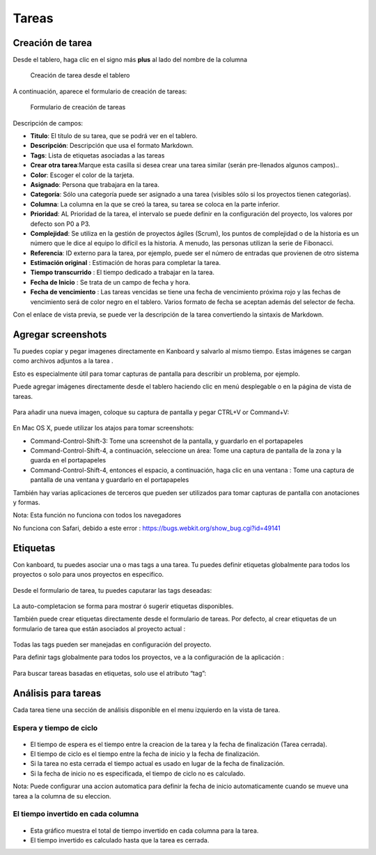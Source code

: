 Tareas
======

Creación de tarea
-----------------

Desde el tablero, haga clic en el signo más **plus** al lado del nombre
de la columna

.. figure:: /_static/task-creation-board.png
   :alt: Creación de tarea desde el tablero

   Creación de tarea desde el tablero

A continuación, aparece el formulario de creación de tareas:

.. figure:: /_static/task-creation-form.png
   :alt: Formulario de creación de tareas

   Formulario de creación de tareas

Descripción de campos:

-  **Titulo**: El título de su tarea, que se podrá ver en el tablero.
-  **Descripción**: Descripción que usa el formato Markdown.
-  **Tags**: Lista de etiquetas asociadas a las tareas
-  **Crear otra tarea**:Marque esta casilla si desea crear una tarea
   similar (serán pre-llenados algunos campos)..
-  **Color**: Escoger el color de la tarjeta.
-  **Asignado**: Persona que trabajara en la tarea.
-  **Categoría**: Sólo una categoría puede ser asignado a una tarea
   (visibles sólo si los proyectos tienen categorías).
-  **Columna**: La columna en la que se creó la tarea, su tarea se
   coloca en la parte inferior.
-  **Prioridad**: AL Prioridad de la tarea, el intervalo se puede
   definir en la configuración del proyecto, los valores por defecto son
   P0 a P3.
-  **Complejidad**: Se utiliza en la gestión de proyectos ágiles
   (Scrum), los puntos de complejidad o de la historia es un número que
   le dice al equipo lo difícil es la historia. A menudo, las personas
   utilizan la serie de Fibonacci.
-  **Referencia**: ID externo para la tarea, por ejemplo, puede ser el
   número de entradas que provienen de otro sistema
-  **Estimación original** : Estimación de horas para completar la
   tarea.
-  **Tiempo transcurrido** : El tiempo dedicado a trabajar en la tarea.
-  **Fecha de Inicio** : Se trata de un campo de fecha y hora.
-  **Fecha de vencimiento** : Las tareas vencidas se tiene una fecha de
   vencimiento próxima rojo y las fechas de vencimiento será de color
   negro en el tablero. Varios formato de fecha se aceptan además del
   selector de fecha.

Con el enlace de vista previa, se puede ver la descripción de la tarea
convertiendo la sintaxis de Markdown.

Agregar screenshots
-------------------

Tu puedes copiar y pegar imagenes directamente en Kanboard y salvarlo al
mismo tiempo. Estas imágenes se cargan como archivos adjuntos a la tarea
.

Esto es especialmente útil para tomar capturas de pantalla para
describir un problema, por ejemplo.

Puede agregar imágenes directamente desde el tablero haciendo clic en
menú desplegable o en la página de vista de tareas.

.. figure:: /_static/dropdown-screenshot.png
   :alt: Drop-down screenshot menu

Para añadir una nueva imagen, coloque su captura de pantalla y pegar
CTRL+V or Command+V:

.. figure:: /_static/task-screenshot.png
   :alt: Screenshot page

En Mac OS X, puede utilizar los atajos para tomar screenshots:

-  Command-Control-Shift-3: Tome una screenshot de la pantalla, y
   guardarlo en el portapapeles
-  Command-Control-Shift-4, a continuación, seleccione un área: Tome una
   captura de pantalla de la zona y la guarda en el portapapeles
-  Command-Control-Shift-4, entonces el espacio, a continuación, haga
   clic en una ventana : Tome una captura de pantalla de una ventana y
   guardarlo en el portapapeles

También hay varias aplicaciones de terceros que pueden ser utilizados
para tomar capturas de pantalla con anotaciones y formas.

Nota: Esta función no funciona con todos los navegadores

No funciona con Safari, debido a este error :
https://bugs.webkit.org/show_bug.cgi?id=49141

Etiquetas
---------

Con kanboard, tu puedes asociar una o mas tags a una tarea. Tu puedes
definir etiquetas globalmente para todos los proyectos o solo para unos
proyectos en especifico.

.. figure:: /_static/tags-board.png
   :alt: Tags en el tablero

Desde el formulario de tarea, tu puedes caputarar las tags deseadas:

.. figure:: /_static/tags-task.png
   :alt: Tags form

La auto-completacion se forma para mostrar ó sugerir etiquetas
disponibles.

También puede crear etiquetas directamente desde el formulario de tareas.
Por defecto, al crear etiquetas de un formulario de tarea que están
asociados al proyecto actual :

.. figure:: /_static/tags-projects.png
   :alt: Project Tags

Todas las tags pueden ser manejadas en configuración del proyecto.

Para definir tags globalmente para todos los proyectos, ve a la
configuración de la aplicación :

.. figure:: /_static/tags-global.png
   :alt: Global Tags

Para buscar tareas basadas en etiquetas, solo use el atributo “tag”:

.. figure:: /_static/tags-search.png
   :alt: Search Tags

Análisis para tareas
--------------------

Cada tarea tiene una sección de análisis disponible en el menu izquierdo
en la vista de tarea.

Espera y tiempo de ciclo
~~~~~~~~~~~~~~~~~~~~~~~~

.. figure:: /_static/task-lead-cycle-time.png
   :alt: Lead and cycle time

-  El tiempo de espera es el tiempo entre la creacion de la tarea y la
   fecha de finalización (Tarea cerrada).
-  El tiempo de ciclo es el tiempo entre la fecha de inicio y la fecha
   de finalización.
-  Si la tarea no esta cerrada el tiempo actual es usado en lugar de la
   fecha de finalización.
-  Si la fecha de inicio no es especificada, el tiempo de ciclo no es
   calculado.

Nota: Puede configurar una accion automatica para definir la fecha de
inicio automaticamente cuando se mueve una tarea a la columna de su
eleccion.

El tiempo invertido en cada columna
~~~~~~~~~~~~~~~~~~~~~~~~~~~~~~~~~~~

.. figure:: /_static/time-into-each-column.png
   :alt: Time spent into each column

-  Esta gráfico muestra el total de tiempo invertido en cada columna
   para la tarea.
-  El tiempo invertido es calculado hasta que la tarea es cerrada.
